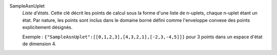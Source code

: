 .. index:: single: SampleAsnUplet

SampleAsnUplet
  *Liste d'états*. Cette clé décrit les points de calcul sous la forme d'une
  liste de n-uplets, chaque n-uplet étant un état. Par nature, les points sont
  inclus dans le domaine borné défini comme l'enveloppe convexe des points
  explicitement désignés.

  Exemple :
  ``{"SampleAsnUplet":[[0,1,2,3],[4,3,2,1],[-2,3,-4,5]]}`` pour 3 points dans un espace d'état de dimension 4.
